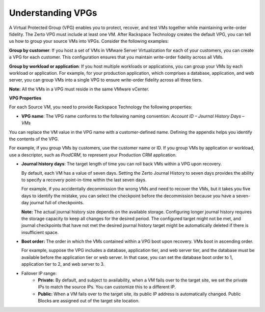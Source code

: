 .. _understanding-vpgs:



==================
Understanding VPGs
==================

A Virtual Protected Group (VPG) enables you to protect, recover,
and test VMs together while maintaining write-order fidelity.
The Zerto VPG must include at least one VM. After Rackspace Technology
creates the default VPG, you can tell us how to group your source VMs
into VPGs. Consider the following examples:

**Group by customer**: If you host a set of VMs in VMware Server
Virtualization for each of your customers, you can create a VPG for
each customer. This configuration ensures that you maintain write-order
fidelity across all VMs.

**Group by workload or application**: If you host multiple workloads or
applications, you can group your VMs by each workload or application.
For example, for your production application, which comprises a database,
application, and web server, you can group VMs into a single VPG to ensure
write-order fidelity across all three tiers.

**Note:** All the VMs in a VPG must reside in the same VMware vCenter.

**VPG Properties**

For each Source VM, you need to provide Rackspace Technology the
following properties:

* **VPG name**: The VPG name conforms to the following naming
  convention:
  *Account ID – Journal History Days – VMs*

You can replace the VM value in the VPG name with a customer-defined
name. Defining the appendix helps you identify the contents of the VPG.

For example, if you group VMs by customers, use the customer name or ID.
If you group VMs by application or workload, use a descriptor,
such as *ProdCRM*, to represent your Production CRM application.

* **Journal history days**: The target length of time you can roll back VMs
  within a VPG upon recovery.

  By default, each VM has a value of seven days. Setting the Zerto Journal
  History to seven days provides the ability to specify a recovery
  point-in-time within the last seven days.

  For example, if you accidentally decommission the wrong VMs and
  need to recover the VMs, but it takes you five days to identify
  the mistake, you can select the checkpoint before the decommission
  because you have a seven-day journal full of checkpoints.

  **Note:** The actual journal history size depends on the
  available storage. Configuring longer journal history requires
  the storage capacity to keep all changes for the desired period.
  The configured target might not be met, and journal checkpoints
  that have not met the desired journal history target might be
  automatically deleted if there is insufficient space.

* **Boot order:** The order in which the VMs contained within a VPG
  boot upon recovery. VMs boot in ascending order.

  For example, suppose the VPG includes a database, application tier,
  and web server tier, and the database must be available before
  the application tier or web server. In that case, you can set
  the database boot order to 1, application tier to 2, and web server to 3.

* Failover IP range: 
     * **Private:** By default, and subject to availability, when a VM
       fails over to the target site, we set the private IPs to match
       the source IPs. You can customize this to a different IP.
     * **Public:** When a VM fails over to the target site, its
       public IP address is automatically changed. Public Blocks are
       assigned out of the target site location.


